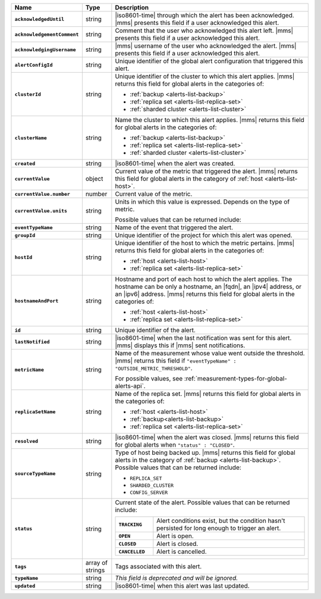 .. list-table::
   :widths: 15 10 75
   :header-rows: 1
   :stub-columns: 1

   * - Name
     - Type
     - Description

   * - ``acknowledgedUntil``
     - string
     - |iso8601-time| through which the alert has been acknowledged. 
       |mms| presents this field if a user acknowledged this alert.

   * - ``acknowledgementComment``
     - string
     - Comment that the user who acknowledged this alert left.
       |mms| presents this field if a user acknowledged this alert.

   * - ``acknowledgingUsername``
     - string
     - |mms| username of the user who acknowledged the alert.
       |mms| presents this field if a user acknowledged this alert.

   * - ``alertConfigId``
     - string
     - Unique identifier of the global alert configuration that triggered this alert.

   * - ``clusterId``
     - string
     - Unique identifier of the cluster to which this alert 
       applies. |mms| returns this field for global 
       alerts in the categories of:
       
       - :ref:`backup <alerts-list-backup>`
       - :ref:`replica set <alerts-list-replica-set>`
       - :ref:`sharded cluster <alerts-list-cluster>`

   * - ``clusterName``
     - string
     - Name the cluster to which this alert applies. |mms| returns this field for global 
       alerts in the categories of:
       
       - :ref:`backup <alerts-list-backup>`
       - :ref:`replica set <alerts-list-replica-set>`
       - :ref:`sharded cluster <alerts-list-cluster>`

   * - ``created``
     - string
     - |iso8601-time| when the alert was created.

   * - ``currentValue``
     - object
     - Current value of the metric that triggered the alert.
       |mms| returns this field for global alerts in the category of
       :ref:`host <alerts-list-host>`.

   * - ``currentValue.number``
     - number
     - Current value of the metric.

   * - ``currentValue.units``
     - string
     - Units in which this value is expressed. Depends on the type of metric.

       .. example::
       
          - A metric that measures memory consumption would have a byte measurement
          - A metric that measures time would have a time unit.
          
       Possible values that can be returned include:

       .. include:: /includes/possibleValues-api-units.rst

   * - ``eventTypeName``
     - string
     - Name of the event that triggered the alert.

       .. include:: /includes/api/facts/event-type-values.rst

   * - ``groupId``
     - string
     - Unique identifier of the project for which this alert was opened.

   * - ``hostId``
     - string
     - Unique identifier of the host to which the metric pertains.
       |mms| returns this field for global alerts in the categories of:
       
       - :ref:`host <alerts-list-host>`
       - :ref:`replica set <alerts-list-replica-set>`

   * - ``hostnameAndPort``
     - string
     - Hostname and port of each host to which the alert applies. The
       hostname can be only a hostname, an |fqdn|, an |ipv4| address,
       or an |ipv6| address. |mms| returns this field for global alerts in
       the categories of:
       
       - :ref:`host <alerts-list-host>`
       - :ref:`replica set <alerts-list-replica-set>`

   * - ``id``
     - string
     - Unique identifier of the alert.

   * - ``lastNotified``
     - string
     - |iso8601-time| when the last notification was sent for this
       alert. |mms| displays this if |mms| sent notifications.

   * - ``metricName``
     - string
     - Name of the measurement whose value went outside the threshold.
       |mms| returns this field if ``"eventTypeName" : "OUTSIDE_METRIC_THRESHOLD"``.

       For possible values, see 
       :ref:`measurement-types-for-global-alerts-api`.

   * - ``replicaSetName``
     - string
     - Name of the replica set. |mms| returns this field for global 
       alerts in the categories of:
       
       - :ref:`host <alerts-list-host>`
       - :ref:`backup<alerts-list-backup>`
       - :ref:`replica set <alerts-list-replica-set>`

   * - ``resolved``
     - string
     - |iso8601-time| when the alert was closed. |mms| returns this field for global
       alerts when ``"status" : "CLOSED"``.

   * - ``sourceTypeName``
     - string
     - Type of host being backed up. |mms| returns this field for global alerts in
       the category of :ref:`backup <alerts-list-backup>`. Possible values that can
       be returned include:

       - ``REPLICA_SET``
       - ``SHARDED_CLUSTER``
       - ``CONFIG_SERVER``

   * - ``status``
     - string
     - Current state of the alert. Possible values that can be returned include:

       .. list-table::
          :widths: 20 80
          :stub-columns: 1

          * - ``TRACKING``
            - Alert conditions exist, but the condition hasn't
              persisted for long enough to trigger an alert.
          * - ``OPEN``
            - Alert is open.
          * - ``CLOSED``
            - Alert is closed.
          * - ``CANCELLED``
            - Alert is cancelled.

   * - ``tags``
     - array of strings
     - Tags associated with this alert.

   * - ``typeName``
     - string
     - *This field is deprecated and will be ignored.*

   * - ``updated``
     - string
     - |iso8601-time| when this alert was last updated.

